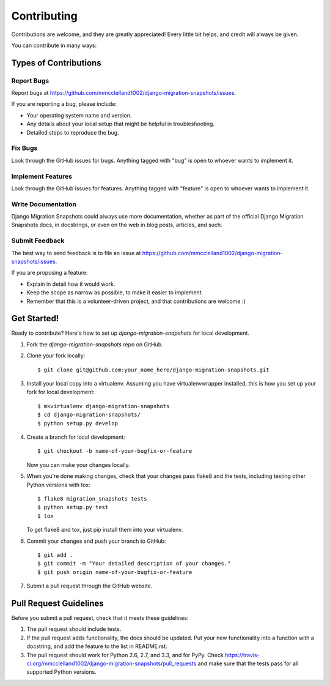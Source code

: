 ============
Contributing
============

Contributions are welcome, and they are greatly appreciated! Every
little bit helps, and credit will always be given. 

You can contribute in many ways:

Types of Contributions
----------------------

Report Bugs
~~~~~~~~~~~

Report bugs at https://github.com/mmcclelland1002/django-migration-snapshots/issues.

If you are reporting a bug, please include:

* Your operating system name and version.
* Any details about your local setup that might be helpful in troubleshooting.
* Detailed steps to reproduce the bug.

Fix Bugs
~~~~~~~~

Look through the GitHub issues for bugs. Anything tagged with "bug"
is open to whoever wants to implement it.

Implement Features
~~~~~~~~~~~~~~~~~~

Look through the GitHub issues for features. Anything tagged with "feature"
is open to whoever wants to implement it.

Write Documentation
~~~~~~~~~~~~~~~~~~~

Django Migration Snapshots could always use more documentation, whether as part of the 
official Django Migration Snapshots docs, in docstrings, or even on the web in blog posts,
articles, and such.

Submit Feedback
~~~~~~~~~~~~~~~

The best way to send feedback is to file an issue at https://github.com/mmcclelland1002/django-migration-snapshots/issues.

If you are proposing a feature:

* Explain in detail how it would work.
* Keep the scope as narrow as possible, to make it easier to implement.
* Remember that this is a volunteer-driven project, and that contributions
  are welcome :)

Get Started!
------------

Ready to contribute? Here's how to set up `django-migration-snapshots` for local development.

1. Fork the `django-migration-snapshots` repo on GitHub.
2. Clone your fork locally::

    $ git clone git@github.com:your_name_here/django-migration-snapshots.git

3. Install your local copy into a virtualenv. Assuming you have virtualenvwrapper installed, this is how you set up your fork for local development::

    $ mkvirtualenv django-migration-snapshots
    $ cd django-migration-snapshots/
    $ python setup.py develop

4. Create a branch for local development::

    $ git checkout -b name-of-your-bugfix-or-feature

   Now you can make your changes locally.

5. When you're done making changes, check that your changes pass flake8 and the
   tests, including testing other Python versions with tox::

        $ flake8 migration_snapshots tests
        $ python setup.py test
        $ tox

   To get flake8 and tox, just pip install them into your virtualenv. 

6. Commit your changes and push your branch to GitHub::

    $ git add .
    $ git commit -m "Your detailed description of your changes."
    $ git push origin name-of-your-bugfix-or-feature

7. Submit a pull request through the GitHub website.

Pull Request Guidelines
-----------------------

Before you submit a pull request, check that it meets these guidelines:

1. The pull request should include tests.
2. If the pull request adds functionality, the docs should be updated. Put
   your new functionality into a function with a docstring, and add the
   feature to the list in README.rst.
3. The pull request should work for Python 2.6, 2.7, and 3.3, and for PyPy. Check 
   https://travis-ci.org/mmcclelland1002/django-migration-snapshots/pull_requests
   and make sure that the tests pass for all supported Python versions.
